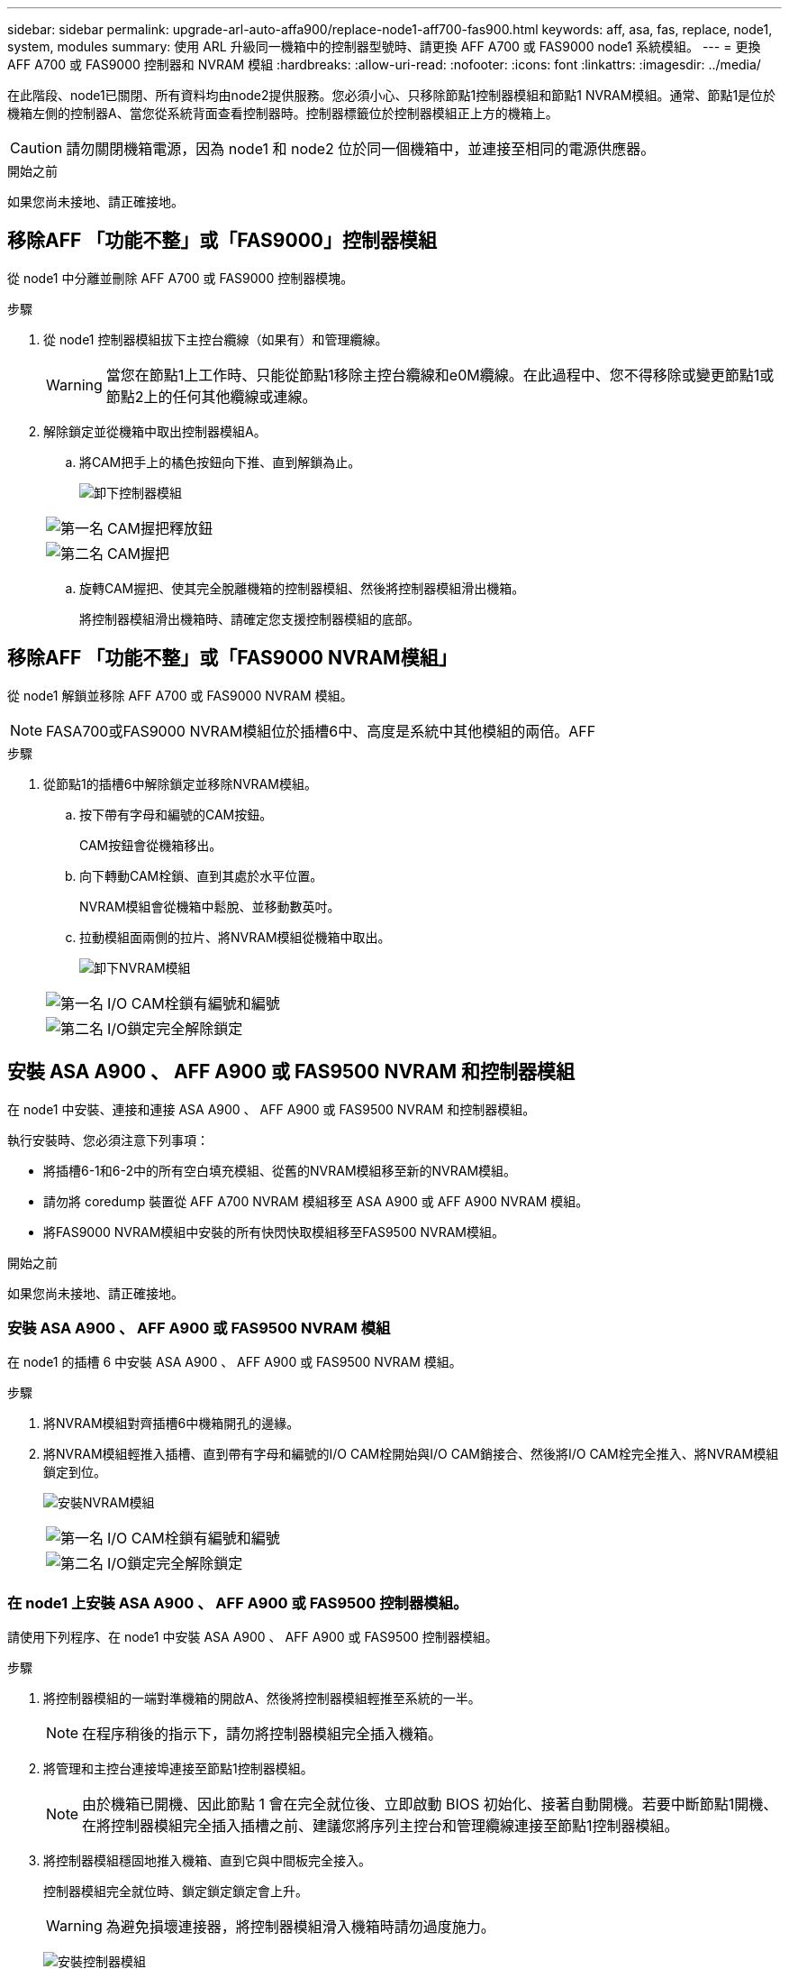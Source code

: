 ---
sidebar: sidebar 
permalink: upgrade-arl-auto-affa900/replace-node1-aff700-fas900.html 
keywords: aff, asa, fas, replace, node1, system, modules 
summary: 使用 ARL 升級同一機箱中的控制器型號時、請更換 AFF A700 或 FAS9000 node1 系統模組。 
---
= 更換 AFF A700 或 FAS9000 控制器和 NVRAM 模組
:hardbreaks:
:allow-uri-read: 
:nofooter: 
:icons: font
:linkattrs: 
:imagesdir: ../media/


[role="lead"]
在此階段、node1已關閉、所有資料均由node2提供服務。您必須小心、只移除節點1控制器模組和節點1 NVRAM模組。通常、節點1是位於機箱左側的控制器A、當您從系統背面查看控制器時。控制器標籤位於控制器模組正上方的機箱上。


CAUTION: 請勿關閉機箱電源，因為 node1 和 node2 位於同一個機箱中，並連接至相同的電源供應器。

.開始之前
如果您尚未接地、請正確接地。



== 移除AFF 「功能不整」或「FAS9000」控制器模組

從 node1 中分離並刪除 AFF A700 或 FAS9000 控制器模塊。

.步驟
. 從 node1 控制器模組拔下主控台纜線（如果有）和管理纜線。
+

WARNING: 當您在節點1上工作時、只能從節點1移除主控台纜線和e0M纜線。在此過程中、您不得移除或變更節點1或節點2上的任何其他纜線或連線。

. 解除鎖定並從機箱中取出控制器模組A。
+
.. 將CAM把手上的橘色按鈕向下推、直到解鎖為止。
+
image:drw_9500_remove_PCM.png["卸下控制器模組"]

+
[cols="20,80"]
|===


 a| 
image:black_circle_one.png["第一名"]
| CAM握把釋放鈕 


 a| 
image:black_circle_two.png["第二名"]
| CAM握把 
|===
.. 旋轉CAM握把、使其完全脫離機箱的控制器模組、然後將控制器模組滑出機箱。
+
將控制器模組滑出機箱時、請確定您支援控制器模組的底部。







== 移除AFF 「功能不整」或「FAS9000 NVRAM模組」

從 node1 解鎖並移除 AFF A700 或 FAS9000 NVRAM 模組。


NOTE: FASA700或FAS9000 NVRAM模組位於插槽6中、高度是系統中其他模組的兩倍。AFF

.步驟
. 從節點1的插槽6中解除鎖定並移除NVRAM模組。
+
.. 按下帶有字母和編號的CAM按鈕。
+
CAM按鈕會從機箱移出。

.. 向下轉動CAM栓鎖、直到其處於水平位置。
+
NVRAM模組會從機箱中鬆脫、並移動數英吋。

.. 拉動模組面兩側的拉片、將NVRAM模組從機箱中取出。
+
image:drw_a900_move-remove_NVRAM_module.png["卸下NVRAM模組"]

+
[cols="20,80"]
|===


 a| 
image:black_circle_one.png["第一名"]
| I/O CAM栓鎖有編號和編號 


 a| 
image:black_circle_two.png["第二名"]
| I/O鎖定完全解除鎖定 
|===






== 安裝 ASA A900 、 AFF A900 或 FAS9500 NVRAM 和控制器模組

在 node1 中安裝、連接和連接 ASA A900 、 AFF A900 或 FAS9500 NVRAM 和控制器模組。

執行安裝時、您必須注意下列事項：

* 將插槽6-1和6-2中的所有空白填充模組、從舊的NVRAM模組移至新的NVRAM模組。
* 請勿將 coredump 裝置從 AFF A700 NVRAM 模組移至 ASA A900 或 AFF A900 NVRAM 模組。
* 將FAS9000 NVRAM模組中安裝的所有快閃快取模組移至FAS9500 NVRAM模組。


.開始之前
如果您尚未接地、請正確接地。



=== 安裝 ASA A900 、 AFF A900 或 FAS9500 NVRAM 模組

在 node1 的插槽 6 中安裝 ASA A900 、 AFF A900 或 FAS9500 NVRAM 模組。

.步驟
. 將NVRAM模組對齊插槽6中機箱開孔的邊緣。
. 將NVRAM模組輕推入插槽、直到帶有字母和編號的I/O CAM栓開始與I/O CAM銷接合、然後將I/O CAM栓完全推入、將NVRAM模組鎖定到位。
+
image:drw_a900_move-remove_NVRAM_module.png["安裝NVRAM模組"]

+
[cols="20,80"]
|===


 a| 
image:black_circle_one.png["第一名"]
| I/O CAM栓鎖有編號和編號 


 a| 
image:black_circle_two.png["第二名"]
| I/O鎖定完全解除鎖定 
|===




=== 在 node1 上安裝 ASA A900 、 AFF A900 或 FAS9500 控制器模組。

請使用下列程序、在 node1 中安裝 ASA A900 、 AFF A900 或 FAS9500 控制器模組。

.步驟
. 將控制器模組的一端對準機箱的開啟A、然後將控制器模組輕推至系統的一半。
+

NOTE: 在程序稍後的指示下，請勿將控制器模組完全插入機箱。

. 將管理和主控台連接埠連接至節點1控制器模組。
+

NOTE: 由於機箱已開機、因此節點 1 會在完全就位後、立即啟動 BIOS 初始化、接著自動開機。若要中斷節點1開機、在將控制器模組完全插入插槽之前、建議您將序列主控台和管理纜線連接至節點1控制器模組。

. 將控制器模組穩固地推入機箱、直到它與中間板完全接入。
+
控制器模組完全就位時、鎖定鎖定鎖定會上升。

+

WARNING: 為避免損壞連接器，將控制器模組滑入機箱時請勿過度施力。

+
image:drw_9500_remove_PCM.png["安裝控制器模組"]

+
[cols="20,80"]
|===


 a| 
image:black_circle_one.png["第一名"]
| CAM處理鎖定鎖定 


 a| 
image:black_circle_two.png["第二名"]
| CAM握把處於解除鎖定位置 
|===
. 只要模組就位、請立即連接序列主控台、並準備好中斷節點1的自動開機。
. 中斷自動開機後、 node1 會在載入程式提示下停止。如果您未在時間中斷自動開機、而 node1 開始開機、請等待提示字元、然後按 Ctrl-C 進入開機功能表。節點停止在開機功能表後、請使用選項 `8` 重新啟動節點、並在重新開機期間中斷自動開機。
. 在node1的loader>提示下、設定預設環境變數：
+
「預設值」

. 儲存預設環境變數設定：
+
「aveenv」


